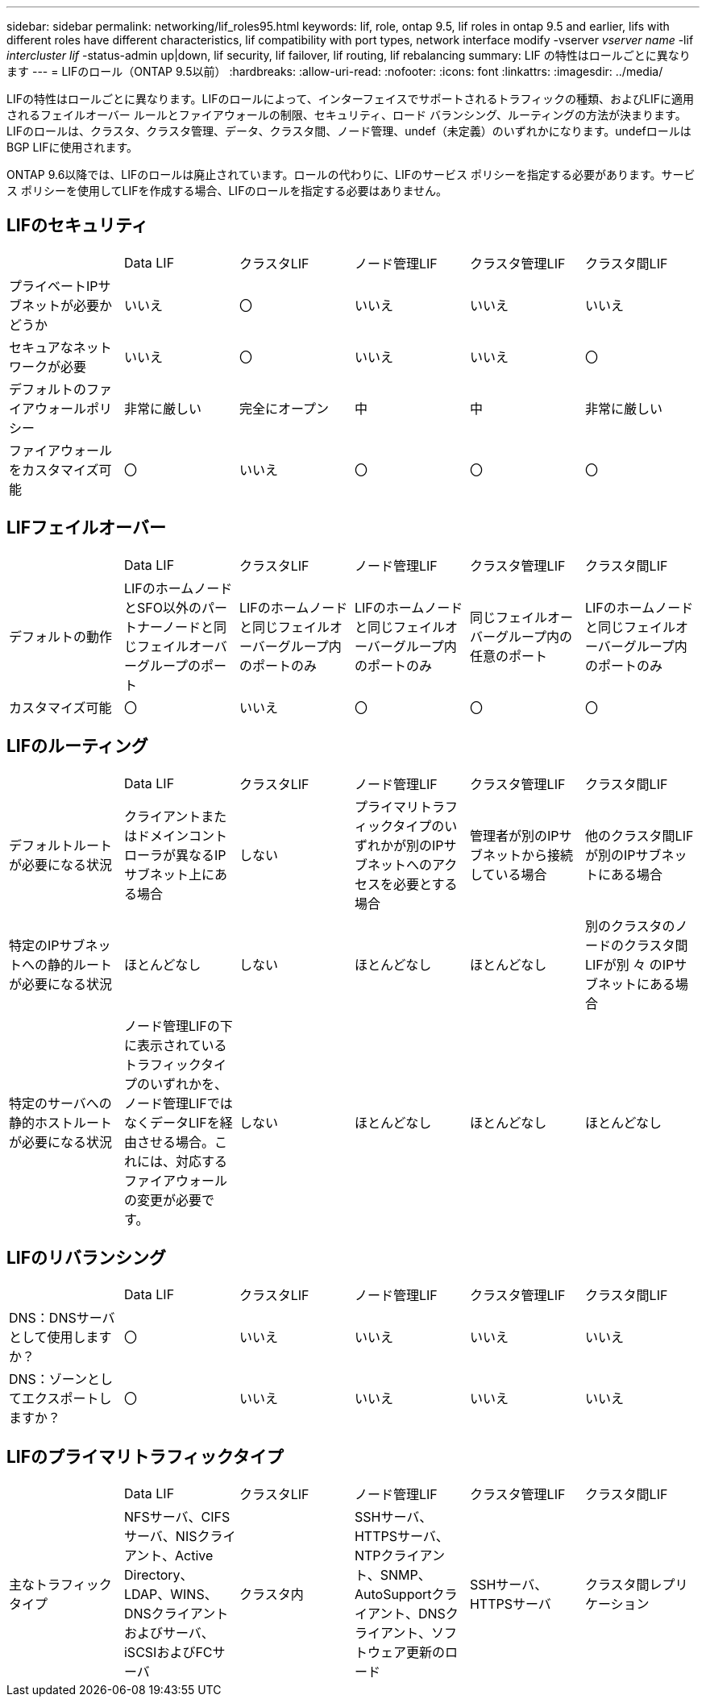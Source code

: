 ---
sidebar: sidebar 
permalink: networking/lif_roles95.html 
keywords: lif, role, ontap 9.5, lif roles in ontap 9.5 and earlier, lifs with different roles have different characteristics, lif compatibility with port types, network interface modify -vserver _vserver name_ -lif _intercluster lif_ -status-admin up|down, lif security, lif failover, lif routing, lif rebalancing 
summary: LIF の特性はロールごとに異なります 
---
= LIFのロール（ONTAP 9.5以前）
:hardbreaks:
:allow-uri-read: 
:nofooter: 
:icons: font
:linkattrs: 
:imagesdir: ../media/


[role="lead"]
LIFの特性はロールごとに異なります。LIFのロールによって、インターフェイスでサポートされるトラフィックの種類、およびLIFに適用されるフェイルオーバー ルールとファイアウォールの制限、セキュリティ、ロード バランシング、ルーティングの方法が決まります。LIFのロールは、クラスタ、クラスタ管理、データ、クラスタ間、ノード管理、undef（未定義）のいずれかになります。undefロールはBGP LIFに使用されます。

ONTAP 9.6以降では、LIFのロールは廃止されています。ロールの代わりに、LIFのサービス ポリシーを指定する必要があります。サービス ポリシーを使用してLIFを作成する場合、LIFのロールを指定する必要はありません。



== LIFのセキュリティ

|===


|  | Data LIF | クラスタLIF | ノード管理LIF | クラスタ管理LIF | クラスタ間LIF 


| プライベートIPサブネットが必要かどうか | いいえ | 〇 | いいえ | いいえ | いいえ 


| セキュアなネットワークが必要 | いいえ | 〇 | いいえ | いいえ | 〇 


| デフォルトのファイアウォールポリシー | 非常に厳しい | 完全にオープン | 中 | 中 | 非常に厳しい 


| ファイアウォールをカスタマイズ可能 | 〇 | いいえ | 〇 | 〇 | 〇 
|===


== LIFフェイルオーバー

|===


|  | Data LIF | クラスタLIF | ノード管理LIF | クラスタ管理LIF | クラスタ間LIF 


| デフォルトの動作 | LIFのホームノードとSFO以外のパートナーノードと同じフェイルオーバーグループのポート | LIFのホームノードと同じフェイルオーバーグループ内のポートのみ | LIFのホームノードと同じフェイルオーバーグループ内のポートのみ | 同じフェイルオーバーグループ内の任意のポート | LIFのホームノードと同じフェイルオーバーグループ内のポートのみ 


| カスタマイズ可能 | 〇 | いいえ | 〇 | 〇 | 〇 
|===


== LIFのルーティング

|===


|  | Data LIF | クラスタLIF | ノード管理LIF | クラスタ管理LIF | クラスタ間LIF 


| デフォルトルートが必要になる状況 | クライアントまたはドメインコントローラが異なるIPサブネット上にある場合 | しない | プライマリトラフィックタイプのいずれかが別のIPサブネットへのアクセスを必要とする場合 | 管理者が別のIPサブネットから接続している場合 | 他のクラスタ間LIFが別のIPサブネットにある場合 


| 特定のIPサブネットへの静的ルートが必要になる状況 | ほとんどなし | しない | ほとんどなし | ほとんどなし | 別のクラスタのノードのクラスタ間LIFが別 々 のIPサブネットにある場合 


| 特定のサーバへの静的ホストルートが必要になる状況 | ノード管理LIFの下に表示されているトラフィックタイプのいずれかを、ノード管理LIFではなくデータLIFを経由させる場合。これには、対応するファイアウォールの変更が必要です。 | しない | ほとんどなし | ほとんどなし | ほとんどなし 
|===


== LIFのリバランシング

|===


|  | Data LIF | クラスタLIF | ノード管理LIF | クラスタ管理LIF | クラスタ間LIF 


| DNS：DNSサーバとして使用しますか？ | 〇 | いいえ | いいえ | いいえ | いいえ 


| DNS：ゾーンとしてエクスポートしますか？ | 〇 | いいえ | いいえ | いいえ | いいえ 
|===


== LIFのプライマリトラフィックタイプ

|===


|  | Data LIF | クラスタLIF | ノード管理LIF | クラスタ管理LIF | クラスタ間LIF 


| 主なトラフィックタイプ | NFSサーバ、CIFSサーバ、NISクライアント、Active Directory、LDAP、WINS、DNSクライアントおよびサーバ、iSCSIおよびFCサーバ | クラスタ内 | SSHサーバ、HTTPSサーバ、NTPクライアント、SNMP、AutoSupportクライアント、DNSクライアント、ソフトウェア更新のロード | SSHサーバ、HTTPSサーバ | クラスタ間レプリケーション 
|===